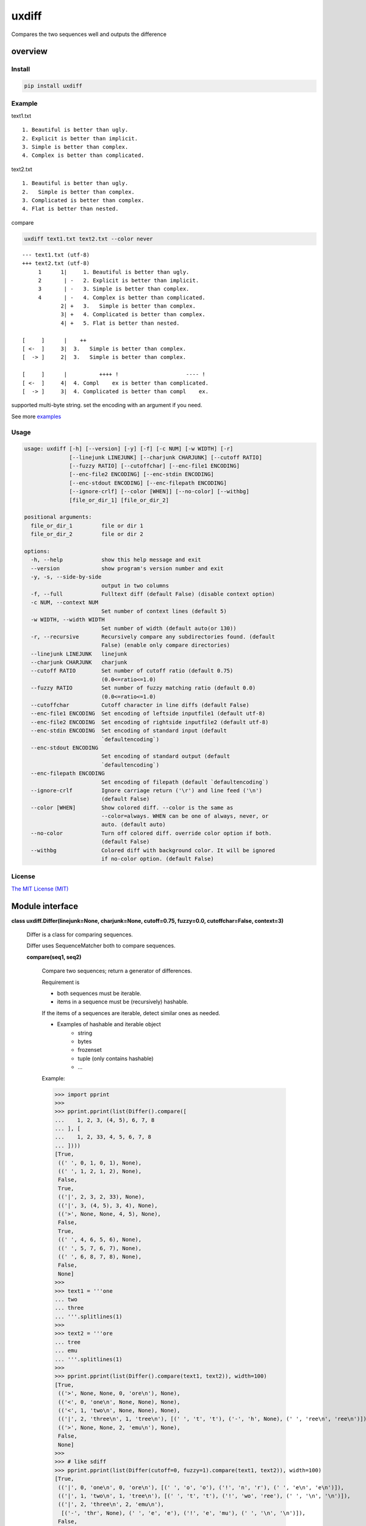 
uxdiff
******

Compares the two sequences well and outputs the difference


overview
========


Install
-------

.. code-block:: shell

   pip install uxdiff


Example
-------

text1.txt

::

   1. Beautiful is better than ugly.
   2. Explicit is better than implicit.
   3. Simple is better than complex.
   4. Complex is better than complicated.

text2.txt

::

   1. Beautiful is better than ugly.
   2.   Simple is better than complex.
   3. Complicated is better than complex.
   4. Flat is better than nested.

compare

.. code-block:: shell

   uxdiff text1.txt text2.txt --color never

::

   --- text1.txt (utf-8)
   +++ text2.txt (utf-8)
        1      1|     1. Beautiful is better than ugly.
        2       | -   2. Explicit is better than implicit.
        3       | -   3. Simple is better than complex.
        4       | -   4. Complex is better than complicated.
               2| +   3.   Simple is better than complex.
               3| +   4. Complicated is better than complex.
               4| +   5. Flat is better than nested.

   [     ]      |    ++
   [ <-  ]     3|  3.   Simple is better than complex.
   [  -> ]     2|  3.   Simple is better than complex.

   [     ]      |          ++++ !                     ---- !
   [ <-  ]     4|  4. Compl    ex is better than complicated.
   [  -> ]     3|  4. Complicated is better than compl    ex.

supported multi-byte string. set the encoding with an argument if you need.

See more `examples <examples>`_


Usage
-----

.. code-block:: text

   usage: uxdiff [-h] [--version] [-y] [-f] [-c NUM] [-w WIDTH] [-r]
                 [--linejunk LINEJUNK] [--charjunk CHARJUNK] [--cutoff RATIO]
                 [--fuzzy RATIO] [--cutoffchar] [--enc-file1 ENCODING]
                 [--enc-file2 ENCODING] [--enc-stdin ENCODING]
                 [--enc-stdout ENCODING] [--enc-filepath ENCODING]
                 [--ignore-crlf] [--color [WHEN]] [--no-color] [--withbg]
                 [file_or_dir_1] [file_or_dir_2]

   positional arguments:
     file_or_dir_1         file or dir 1
     file_or_dir_2         file or dir 2

   options:
     -h, --help            show this help message and exit
     --version             show program's version number and exit
     -y, -s, --side-by-side
                           output in two columns
     -f, --full            Fulltext diff (default False) (disable context option)
     -c NUM, --context NUM
                           Set number of context lines (default 5)
     -w WIDTH, --width WIDTH
                           Set number of width (default auto(or 130))
     -r, --recursive       Recursively compare any subdirectories found. (default
                           False) (enable only compare directories)
     --linejunk LINEJUNK   linejunk
     --charjunk CHARJUNK   charjunk
     --cutoff RATIO        Set number of cutoff ratio (default 0.75)
                           (0.0<=ratio<=1.0)
     --fuzzy RATIO         Set number of fuzzy matching ratio (default 0.0)
                           (0.0<=ratio<=1.0)
     --cutoffchar          Cutoff character in line diffs (default False)
     --enc-file1 ENCODING  Set encoding of leftside inputfile1 (default utf-8)
     --enc-file2 ENCODING  Set encoding of rightside inputfile2 (default utf-8)
     --enc-stdin ENCODING  Set encoding of standard input (default
                           `defaultencoding`)
     --enc-stdout ENCODING
                           Set encoding of standard output (default
                           `defaultencoding`)
     --enc-filepath ENCODING
                           Set encoding of filepath (default `defaultencoding`)
     --ignore-crlf         Ignore carriage return ('\r') and line feed ('\n')
                           (default False)
     --color [WHEN]        Show colored diff. --color is the same as
                           --color=always. WHEN can be one of always, never, or
                           auto. (default auto)
     --no-color            Turn off colored diff. override color option if both.
                           (default False)
     --withbg              Colored diff with background color. It will be ignored
                           if no-color option. (default False)


License
-------

`The MIT License (MIT) <http://www.opensource.org/licenses/mit-license.php>`_


Module interface
================

**class uxdiff.Differ(linejunk=None, charjunk=None, cutoff=0.75, fuzzy=0.0, cutoffchar=False, context=3)**

   Differ is a class for comparing sequences.

   Differ uses SequenceMatcher both to compare sequences.

   **compare(seq1, seq2)**

      Compare two sequences; return a generator of differences.

      Requirement is

      * both sequences must be iterable.

      * items in a sequence must be (recursively) hashable.

      If the items of a sequences are iterable, detect similar ones as needed.

      * Examples of hashable and iterable object
           * string

           * bytes

           * frozenset

           * tuple (only contains hashable)

           * …

      Example:

      >>> import pprint
      >>>
      >>> pprint.pprint(list(Differ().compare([
      ...    1, 2, 3, (4, 5), 6, 7, 8
      ... ], [
      ...    1, 2, 33, 4, 5, 6, 7, 8
      ... ])))
      [True,
       ((' ', 0, 1, 0, 1), None),
       ((' ', 1, 2, 1, 2), None),
       False,
       True,
       (('|', 2, 3, 2, 33), None),
       (('|', 3, (4, 5), 3, 4), None),
       (('>', None, None, 4, 5), None),
       False,
       True,
       ((' ', 4, 6, 5, 6), None),
       ((' ', 5, 7, 6, 7), None),
       ((' ', 6, 8, 7, 8), None),
       False,
       None]
      >>>
      >>> text1 = '''one
      ... two
      ... three
      ... '''.splitlines(1)
      >>>
      >>> text2 = '''ore
      ... tree
      ... emu
      ... '''.splitlines(1)
      >>>
      >>> pprint.pprint(list(Differ().compare(text1, text2)), width=100)
      [True,
       (('>', None, None, 0, 'ore\n'), None),
       (('<', 0, 'one\n', None, None), None),
       (('<', 1, 'two\n', None, None), None),
       (('|', 2, 'three\n', 1, 'tree\n'), [(' ', 't', 't'), ('-', 'h', None), (' ', 'ree\n', 'ree\n')]),
       (('>', None, None, 2, 'emu\n'), None),
       False,
       None]
      >>>
      >>> # like sdiff
      >>> pprint.pprint(list(Differ(cutoff=0, fuzzy=1).compare(text1, text2)), width=100)
      [True,
       (('|', 0, 'one\n', 0, 'ore\n'), [(' ', 'o', 'o'), ('!', 'n', 'r'), (' ', 'e\n', 'e\n')]),
       (('|', 1, 'two\n', 1, 'tree\n'), [(' ', 't', 't'), ('!', 'wo', 'ree'), (' ', '\n', '\n')]),
       (('|', 2, 'three\n', 2, 'emu\n'),
        [('-', 'thr', None), (' ', 'e', 'e'), ('!', 'e', 'mu'), (' ', '\n', '\n')]),
       False,
       None]
      >>>
      >>> text1 = '''  1. Beautiful is better than ugly.
      ...   2. Explicit is better than implicit.
      ...   3. Simple is better than complex.
      ...   4. Complex is better than complicated.
      ... '''.splitlines(1)
      >>>
      >>> text2 = '''  1. Beautiful is better than ugly.
      ...   3.   Simple is better than complex.
      ...   4. Complicated is better than complex.
      ...   5. Flat is better than nested.
      ... '''.splitlines(1)
      >>>
      >>> diff = Differ().compare(text1, text2)
      >>> pprint.pprint(list(diff), width=120)
      [True,
       ((' ', 0, '  1. Beautiful is better than ugly.\n', 0, '  1. Beautiful is better than ugly.\n'), None),
       False,
       True,
       (('<', 1, '  2. Explicit is better than implicit.\n', None, None), None),
       (('|', 2, '  3. Simple is better than complex.\n', 1, '  3.   Simple is better than complex.\n'),
        [(' ', '  3.', '  3.'),
         ('+', None, '  '),
         (' ', ' Simple is better than complex.\n', ' Simple is better than complex.\n')]),
       (('|', 3, '  4. Complex is better than complicated.\n', 2, '  4. Complicated is better than complex.\n'),
        [(' ', '  4. Compl', '  4. Compl'),
         ('+', None, 'icat'),
         (' ', 'e', 'e'),
         ('!', 'x', 'd'),
         (' ', ' is better than compl', ' is better than compl'),
         ('-', 'icat', None),
         (' ', 'e', 'e'),
         ('!', 'd', 'x'),
         (' ', '.\n', '.\n')]),
       (('>', None, None, 3, '  5. Flat is better than nested.\n'), None),
       False,
       None]

      +--------------+----------------------------------------------------------------------------------------------+
      | Yields       | Meaning                                                                                      |
      +==============+==============================================================================================+
      | True         | begin of a group of diff                                                                     |
      +--------------+----------------------------------------------------------------------------------------------+
      | False        | end of a group of diff                                                                       |
      +--------------+----------------------------------------------------------------------------------------------+
      | None         | context separator                                                                            |
      +--------------+----------------------------------------------------------------------------------------------+
      | Tuple        | ((Code, LineNum1 | None, Line1 | None, LineNum2 | None, Line2 | None),  InlineDiff | None)   |
      +--------------+----------------------------------------------------------------------------------------------+

      +--------------+--------------------------------------+
      | Code         | Meaning                              |
      +==============+======================================+
      | “<”          | unique to sequence 1                 |
      +--------------+--------------------------------------+
      | “>”          | unique to sequence 2                 |
      +--------------+--------------------------------------+
      | “ “          | common to both sequences             |
      +--------------+--------------------------------------+
      | “|”          | different to both sequences          |
      +--------------+--------------------------------------+

      +--------------+----------------------------------------------------------------+
      | InlineDiff   | Meaning                                                        |
      +==============+================================================================+
      | None         | There is no InlineDiff (Code is not “|”)                       |
      +--------------+----------------------------------------------------------------+
      | List         | [(InlineCode, InlineItem1 | None, InlineItem2 | None), … ]     |
      +--------------+----------------------------------------------------------------+

      +--------------+--------------------------------------------------------+
      | InlineCode   | Meaning                                                |
      +==============+========================================================+
      | “-”          | unique to inline sequence 1 (item of sequence 1)       |
      +--------------+--------------------------------------------------------+
      | “+”          | unique to inline sequence 2 (item of sequence 2)       |
      +--------------+--------------------------------------------------------+
      | “ “          | common to both inline sequences                        |
      +--------------+--------------------------------------------------------+
      | “!”          | different to both inline sequences                     |
      +--------------+--------------------------------------------------------+
